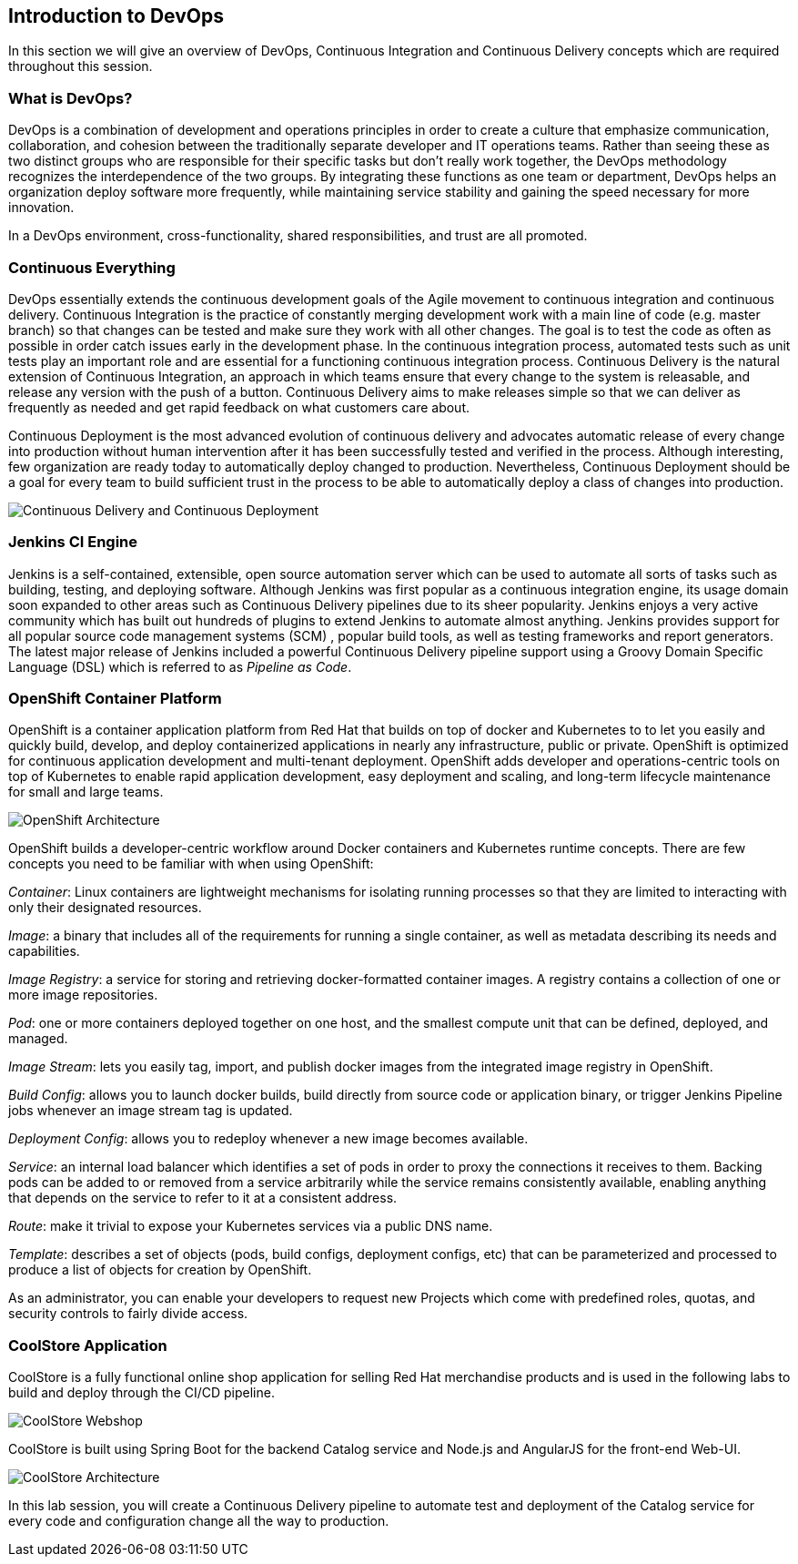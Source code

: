 ## Introduction to DevOps

In this section we will give an overview of DevOps, Continuous Integration and Continuous Delivery concepts which are required throughout this session.

### What is DevOps?
DevOps is a combination of development and operations principles in order to create a culture that emphasize communication, collaboration, and cohesion between the traditionally separate developer and IT operations teams. Rather than seeing these as two distinct groups who are responsible for their specific tasks but don’t really work together, the DevOps methodology recognizes the interdependence of the two groups. By integrating these functions as one team or department, DevOps helps an organization deploy software more frequently, while maintaining service stability and gaining the speed necessary for more innovation.

In a DevOps environment, cross-functionality, shared responsibilities, and trust are all promoted.

### Continuous Everything

DevOps essentially extends the continuous development goals of the Agile movement to continuous integration and continuous delivery.
Continuous Integration is the practice of constantly merging development work with a main line of code (e.g. master branch) so that changes can be tested and make sure they work with all other changes. The goal is to test the code as often as possible in order catch issues early in the development phase. In the continuous integration process, automated tests such as unit tests play an important role and are essential for a functioning continuous integration process.
Continuous Delivery is the natural extension of Continuous Integration, an approach in which teams ensure that every change to the system is releasable, and release any version with the push of a button. Continuous Delivery aims to make releases simple so that we can deliver as frequently as needed and get rapid feedback on what customers care about.

Continuous Deployment is the most advanced evolution of continuous delivery and advocates automatic release of every change into production without human intervention after it has been successfully tested and verified in the process. Although interesting, few organization are ready today to automatically deploy changed to production. Nevertheless, Continuous Deployment  should be a goal for every team to build sufficient trust in the process to be able to automatically deploy a class of changes into production.

image::devops-intro-cd.png[Continuous Delivery and Continuous Deployment]

### Jenkins CI Engine

Jenkins is a self-contained, extensible, open source automation server which can be used to automate all sorts of tasks such as building, testing, and deploying software. Although Jenkins was first popular as a continuous integration engine, its usage domain soon expanded to other areas such as Continuous Delivery pipelines due to its sheer popularity. Jenkins enjoys a very active community which has built out hundreds of plugins to extend Jenkins to automate almost anything. Jenkins provides support for all popular source code management systems (SCM) , popular build tools, as well as testing frameworks and report generators.  
The latest major release of Jenkins included a powerful Continuous Delivery pipeline support using a Groovy Domain Specific Language (DSL) which is referred to as _Pipeline as Code_.

### OpenShift Container Platform
OpenShift is a container application platform from Red Hat that builds on top of docker and Kubernetes to to let you easily and quickly build, develop, and deploy containerized applications in nearly any infrastructure, public or private. OpenShift is optimized for continuous application development and multi-tenant deployment. OpenShift adds developer and operations-centric tools on top of Kubernetes to enable rapid application development, easy deployment and scaling, and long-term lifecycle maintenance for small and large teams.

image::devops-intro-openshift-arch.png[OpenShift Architecture]

OpenShift builds a developer-centric workflow around Docker containers and Kubernetes runtime concepts. There are few concepts you need to be familiar with when using OpenShift:

_Container_: Linux containers are lightweight mechanisms for isolating running processes so that they are limited to interacting with only their designated resources.

_Image_: a binary that includes all of the requirements for running a single container, as well as metadata describing its needs and capabilities.

_Image Registry_: a service for storing and retrieving docker-formatted container images. A registry contains a collection of one or more image repositories.

_Pod_: one or more containers deployed together on one host, and the smallest compute unit that can be defined, deployed, and managed.

_Image Stream_: lets you easily tag, import, and publish docker images from the integrated image registry in OpenShift.

_Build Config_: allows you to launch docker builds, build directly from source code or application binary, or trigger Jenkins Pipeline jobs whenever an image stream tag is updated. 

_Deployment Config_: allows you to redeploy whenever a new image becomes available.

_Service_: an internal load balancer which identifies a set of pods in order to proxy the connections it receives to them. Backing pods can be added to or removed from a service arbitrarily while the service remains consistently available, enabling anything that depends on the service to refer to it at a consistent address.

_Route_: make it trivial to expose your Kubernetes services via a public DNS name.

_Template_: describes a set of objects (pods, build configs, deployment configs, etc) that can be parameterized and processed to produce a list of objects for creation by OpenShift.

As an administrator, you can enable your developers to request new Projects which come with predefined roles, quotas, and security controls to fairly divide access.

### CoolStore Application

CoolStore is a fully functional online shop application for selling Red Hat merchandise products and is used in the following labs to build and deploy through the CI/CD pipeline.

image::devops-intro-coolstore.png[CoolStore Webshop]

CoolStore is built using Spring Boot for the backend Catalog service and Node.js and AngularJS for the front-end Web-UI.

image::devops-intro-coolstore-arch.png[CoolStore Architecture]

In this lab session, you will create a Continuous Delivery pipeline to automate test and deployment of the Catalog service for every code and configuration change all the way to production.
